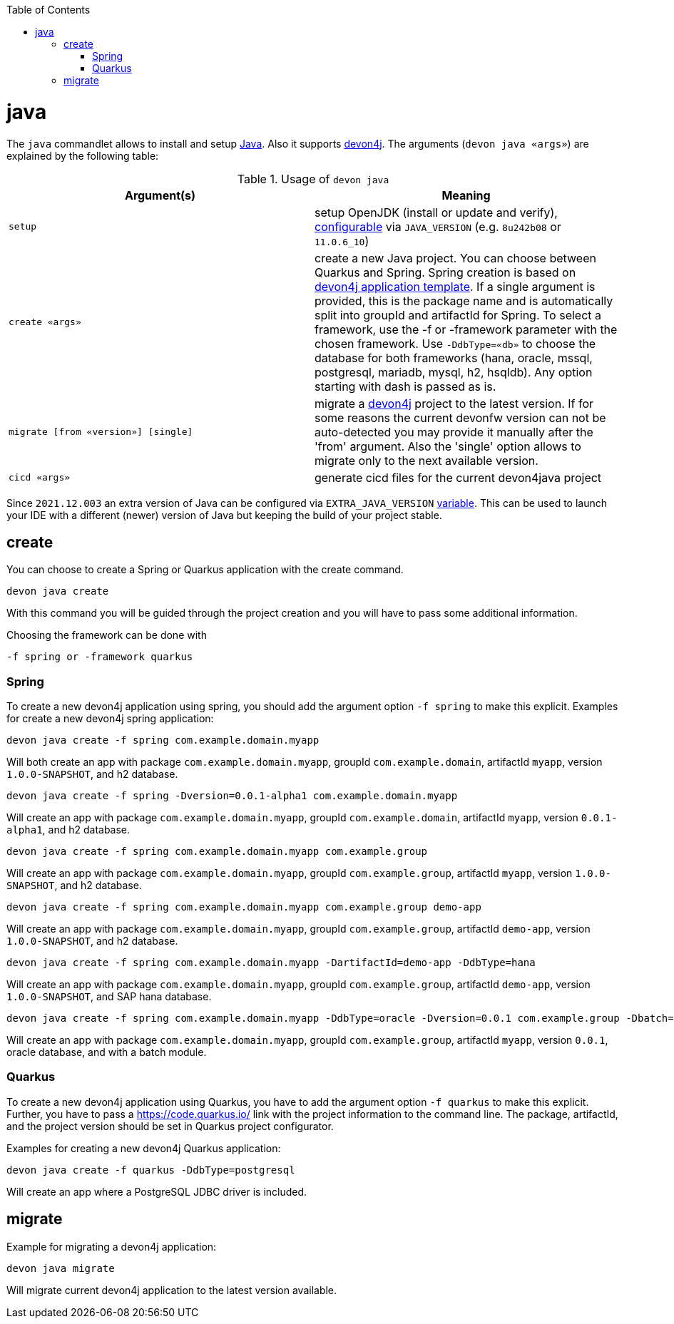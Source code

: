 :toc:
toc::[]

= java

The `java` commandlet allows to install and setup https://openjdk.java.net/[Java]. Also it supports https://github.com/devonfw/devon4j[devon4j].
The arguments (`devon java «args»`) are explained by the following table:

.Usage of `devon java`
[options="header"]
|=======================
|*Argument(s)*                       |*Meaning*
|`setup`                             |setup OpenJDK (install or update and verify), link:configuration.asciidoc[configurable] via `JAVA_VERSION` (e.g. `8u242b08` or `11.0.6_10`)
|`create «args»`                     |create a new Java project. You can choose between Quarkus and Spring. Spring creation is based on https://github.com/devonfw/devon4j/blob/master/documentation/tutorial-newapp.asciidoc[devon4j application template]. If a single argument is provided, this is the package name and is automatically split into groupId and artifactId for Spring. To select a framework, use the -f or -framework parameter with the chosen framework. Use `-DdbType=«db»` to choose the database for both frameworks (hana, oracle, mssql, postgresql, mariadb, mysql, h2, hsqldb). Any option starting with dash is passed as is.
|`migrate [from «version»] [single]` |migrate a https://github.com/devonfw/devon4j[devon4j] project to the latest version. If for some reasons the current devonfw version can not be auto-detected you may provide it manually after the 'from' argument. Also the 'single' option allows to migrate only to the next available version.
|`cicd «args»`                       |generate cicd files for the current devon4java project
|=======================

Since `2021.12.003` an extra version of Java can be configured via `EXTRA_JAVA_VERSION` link:variables.asciidoc[variable]. This can be used to launch your IDE with a different (newer) version of Java but keeping the build of your project stable.

== create
You can choose to create a Spring or Quarkus application with the create command.
```
devon java create
```
With this command you will be guided through the project creation and you will have to pass some additional information.

Choosing the framework can be done with 
```
-f spring or -framework quarkus
```

=== Spring
To create a new devon4j application using spring, you should add the argument option `-f spring` to make this explicit.
Examples for create a new devon4j spring application:

```
devon java create -f spring com.example.domain.myapp 
```
Will both create an app with package `com.example.domain.myapp`, groupId `com.example.domain`, artifactId `myapp`, version `1.0.0-SNAPSHOT`, and h2 database.
```
devon java create -f spring -Dversion=0.0.1-alpha1 com.example.domain.myapp
```
Will create an app with package `com.example.domain.myapp`, groupId `com.example.domain`, artifactId `myapp`, version `0.0.1-alpha1`, and h2 database.

```
devon java create -f spring com.example.domain.myapp com.example.group
```
Will create an app with package `com.example.domain.myapp`, groupId `com.example.group`, artifactId `myapp`, version `1.0.0-SNAPSHOT`, and h2 database.

```
devon java create -f spring com.example.domain.myapp com.example.group demo-app
```
Will create an app with package `com.example.domain.myapp`, groupId `com.example.group`, artifactId `demo-app`, version `1.0.0-SNAPSHOT`, and h2 database.

```
devon java create -f spring com.example.domain.myapp -DartifactId=demo-app -DdbType=hana
```
Will create an app with package `com.example.domain.myapp`, groupId `com.example.group`, artifactId `demo-app`, version `1.0.0-SNAPSHOT`, and SAP hana database.

```
devon java create -f spring com.example.domain.myapp -DdbType=oracle -Dversion=0.0.1 com.example.group -Dbatch=batch
```
Will create an app with package `com.example.domain.myapp`, groupId `com.example.group`, artifactId `myapp`, version `0.0.1`, oracle database, and with a batch module.

=== Quarkus
To create a new devon4j application using Quarkus, you have to add the argument option `-f quarkus` to make this explicit.
Further, you have to pass a https://code.quarkus.io/ link with the project information to the command line.
The package, artifactId, and the project version should be set in Quarkus project configurator.

Examples for creating a new devon4j Quarkus application:
```
devon java create -f quarkus -DdbType=postgresql
```
Will create an app where a PostgreSQL JDBC driver is included.

== migrate
Example for migrating a devon4j application:
```
devon java migrate
```
Will migrate current devon4j application to the latest version available.
